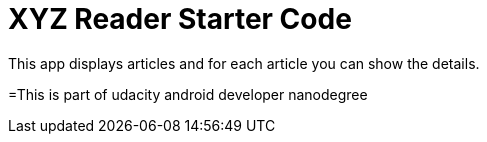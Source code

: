 = XYZ Reader Starter Code

This app displays articles and for each article you can show the details.


=This is part of udacity android developer nanodegree
